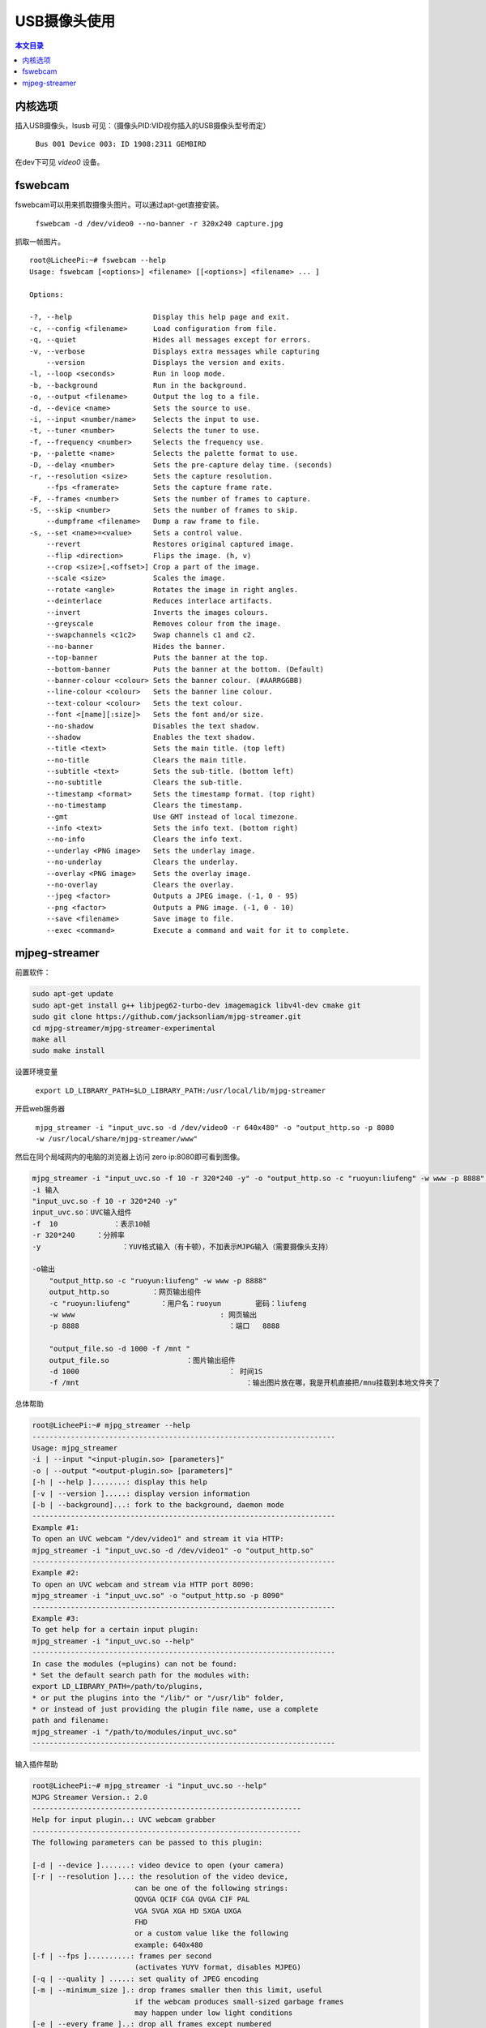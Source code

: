 USB摄像头使用
===================================

.. contents:: 本文目录

内核选项
-----------------------------------

插入USB摄像头，lsusb 可见：（摄像头PID:VID视你插入的USB摄像头型号而定）

   ``Bus 001 Device 003: ID 1908:2311 GEMBIRD``

在dev下可见 *video0* 设备。

fswebcam
-----------------------------------

fswebcam可以用来抓取摄像头图片。可以通过apt-get直接安装。

   ``fswebcam -d /dev/video0 --no-banner -r 320x240 capture.jpg``

抓取一帧图片。

:: 

    root@LicheePi:~# fswebcam --help
    Usage: fswebcam [<options>] <filename> [[<options>] <filename> ... ]

    Options:

    -?, --help                   Display this help page and exit.
    -c, --config <filename>      Load configuration from file.
    -q, --quiet                  Hides all messages except for errors.
    -v, --verbose                Displays extra messages while capturing
        --version                Displays the version and exits.
    -l, --loop <seconds>         Run in loop mode.
    -b, --background             Run in the background.
    -o, --output <filename>      Output the log to a file.
    -d, --device <name>          Sets the source to use.
    -i, --input <number/name>    Selects the input to use.
    -t, --tuner <number>         Selects the tuner to use.
    -f, --frequency <number>     Selects the frequency use.
    -p, --palette <name>         Selects the palette format to use.
    -D, --delay <number>         Sets the pre-capture delay time. (seconds)
    -r, --resolution <size>      Sets the capture resolution.
        --fps <framerate>        Sets the capture frame rate.
    -F, --frames <number>        Sets the number of frames to capture.
    -S, --skip <number>          Sets the number of frames to skip.
        --dumpframe <filename>   Dump a raw frame to file.
    -s, --set <name>=<value>     Sets a control value.
        --revert                 Restores original captured image.
        --flip <direction>       Flips the image. (h, v)
        --crop <size>[,<offset>] Crop a part of the image.
        --scale <size>           Scales the image.
        --rotate <angle>         Rotates the image in right angles.
        --deinterlace            Reduces interlace artifacts.
        --invert                 Inverts the images colours.
        --greyscale              Removes colour from the image.
        --swapchannels <c1c2>    Swap channels c1 and c2.
        --no-banner              Hides the banner.
        --top-banner             Puts the banner at the top.
        --bottom-banner          Puts the banner at the bottom. (Default)
        --banner-colour <colour> Sets the banner colour. (#AARRGGBB)
        --line-colour <colour>   Sets the banner line colour.
        --text-colour <colour>   Sets the text colour.
        --font <[name][:size]>   Sets the font and/or size.
        --no-shadow              Disables the text shadow.
        --shadow                 Enables the text shadow.
        --title <text>           Sets the main title. (top left)
        --no-title               Clears the main title.
        --subtitle <text>        Sets the sub-title. (bottom left)
        --no-subtitle            Clears the sub-title.
        --timestamp <format>     Sets the timestamp format. (top right)
        --no-timestamp           Clears the timestamp.
        --gmt                    Use GMT instead of local timezone.
        --info <text>            Sets the info text. (bottom right)
        --no-info                Clears the info text.
        --underlay <PNG image>   Sets the underlay image.
        --no-underlay            Clears the underlay.
        --overlay <PNG image>    Sets the overlay image.
        --no-overlay             Clears the overlay.
        --jpeg <factor>          Outputs a JPEG image. (-1, 0 - 95)
        --png <factor>           Outputs a PNG image. (-1, 0 - 10)
        --save <filename>        Save image to file.
        --exec <command>         Execute a command and wait for it to complete.

mjpeg-streamer
-----------------------------------

前置软件：

.. code-block:: bash

    sudo apt-get update
    sudo apt-get install g++ libjpeg62-turbo-dev imagemagick libv4l-dev cmake git
    sudo git clone https://github.com/jacksonliam/mjpg-streamer.git
    cd mjpg-streamer/mjpg-streamer-experimental
    make all
    sudo make install

设置环境变量

    ``export LD_LIBRARY_PATH=$LD_LIBRARY_PATH:/usr/local/lib/mjpg-streamer``

开启web服务器

   ``mjpg_streamer -i "input_uvc.so -d /dev/video0 -r 640x480" -o "output_http.so -p 8080 -w /usr/local/share/mjpg-streamer/www"``

然后在同个局域网内的电脑的浏览器上访问 zero ip:8080即可看到图像。

.. code-block:: bash

    mjpg_streamer -i "input_uvc.so -f 10 -r 320*240 -y" -o "output_http.so -c "ruoyun:liufeng" -w www -p 8888" -o "output_file.so -d 1000 -f /mnt "  
    -i 输入
    "input_uvc.so -f 10 -r 320*240 -y"
    input_uvc.so：UVC输入组件
    -f  10             ：表示10帧
    -r 320*240     ：分辨率
    -y                   ：YUV格式输入（有卡顿），不加表示MJPG输入（需要摄像头支持）

    -o输出
        "output_http.so -c "ruoyun:liufeng" -w www -p 8888" 
        output_http.so          ：网页输出组件
        -c "ruoyun:liufeng"       ：用户名：ruoyun        密码：liufeng
        -w www                                  : 网页输出
        -p 8888                                   ：端口   8888

        "output_file.so -d 1000 -f /mnt "   
        output_file.so                  ：图片输出组件
        -d 1000                                   ： 时间1S
        -f /mnt                                       ：输出图片放在哪，我是开机直接把/mnu挂载到本地文件夹了

总体帮助

.. code-block:: bash

    root@LicheePi:~# mjpg_streamer --help
    -----------------------------------------------------------------------
    Usage: mjpg_streamer
    -i | --input "<input-plugin.so> [parameters]"
    -o | --output "<output-plugin.so> [parameters]"
    [-h | --help ]........: display this help
    [-v | --version ].....: display version information
    [-b | --background]...: fork to the background, daemon mode
    -----------------------------------------------------------------------
    Example #1:
    To open an UVC webcam "/dev/video1" and stream it via HTTP:
    mjpg_streamer -i "input_uvc.so -d /dev/video1" -o "output_http.so"
    -----------------------------------------------------------------------
    Example #2:
    To open an UVC webcam and stream via HTTP port 8090:
    mjpg_streamer -i "input_uvc.so" -o "output_http.so -p 8090"
    -----------------------------------------------------------------------
    Example #3:
    To get help for a certain input plugin:
    mjpg_streamer -i "input_uvc.so --help"
    -----------------------------------------------------------------------
    In case the modules (=plugins) can not be found:
    * Set the default search path for the modules with:
    export LD_LIBRARY_PATH=/path/to/plugins,
    * or put the plugins into the "/lib/" or "/usr/lib" folder,
    * or instead of just providing the plugin file name, use a complete
    path and filename:
    mjpg_streamer -i "/path/to/modules/input_uvc.so"
    -----------------------------------------------------------------------

输入插件帮助

.. code-block:: bash

    root@LicheePi:~# mjpg_streamer -i "input_uvc.so --help"
    MJPG Streamer Version.: 2.0
    ---------------------------------------------------------------
    Help for input plugin..: UVC webcam grabber
    ---------------------------------------------------------------
    The following parameters can be passed to this plugin:

    [-d | --device ].......: video device to open (your camera)
    [-r | --resolution ]...: the resolution of the video device,
                            can be one of the following strings:
                            QQVGA QCIF CGA QVGA CIF PAL 
                            VGA SVGA XGA HD SXGA UXGA 
                            FHD 
                            or a custom value like the following
                            example: 640x480
    [-f | --fps ]..........: frames per second
                            (activates YUYV format, disables MJPEG)
    [-q | --quality ] .....: set quality of JPEG encoding
    [-m | --minimum_size ].: drop frames smaller then this limit, useful
                            if the webcam produces small-sized garbage frames
                            may happen under low light conditions
    [-e | --every_frame ]..: drop all frames except numbered
    [-n | --no_dynctrl ]...: do not initalize dynctrls of Linux-UVC driver
    [-l | --led ]..........: switch the LED "on", "off", let it "blink" or leave
                            it up to the driver using the value "auto"
    [-t | --tvnorm ] ......: set TV-Norm pal, ntsc or secam
    [-u | --uyvy ] ........: Use UYVY format, default: MJPEG (uses more cpu power)
    [-y | --yuv  ] ........: Use YUV format, default: MJPEG (uses more cpu power)
    [-fourcc ] ............: Use FOURCC codec 'argopt', 
                            currently supported codecs are: RGBP 
    ---------------------------------------------------------------

    Optional parameters (may not be supported by all cameras):

    [-br ].................: Set image brightness (auto or integer)
    [-co ].................: Set image contrast (integer)
    [-sh ].................: Set image sharpness (integer)
    [-sa ].................: Set image saturation (integer)
    [-cb ].................: Set color balance (auto or integer)
    [-wb ].................: Set white balance (auto or integer)
    [-ex ].................: Set exposure (auto, shutter-priority, aperature-priority, or integer)
    [-bk ].................: Set backlight compensation (integer)
    [-rot ]................: Set image rotation (0-359)
    [-hf ].................: Set horizontal flip (true/false)
    [-vf ].................: Set vertical flip (true/false)
    [-pl ].................: Set power line filter (disabled, 50hz, 60hz, auto)
    [-gain ]...............: Set gain (auto or integer)
    [-cagc ]...............: Set chroma gain control (auto or integer)
    ---------------------------------------------------------------

    input_init() return value signals to exit

输出插件帮助

.. code-block:: bash

    root@LicheePi:~# mjpg_streamer -o "output_http.so --help"
    MJPG Streamer Version.: 2.0
    ---------------------------------------------------------------
    Help for output plugin..: HTTP output plugin
    ---------------------------------------------------------------
    The following parameters can be passed to this plugin:

    [-w | --www ]...........: folder that contains webpages in 
                            flat hierarchy (no subfolders)
    [-p | --port ]..........: TCP port for this HTTP server
    [-l ] --listen ]........: Listen on Hostname / IP
    [-c | --credentials ]...: ask for "username:password" on connect
    [-n | --nocommands ]....: disable execution of commands
    ---------------------------------------------------------------
    output_init() return value signals to exit

